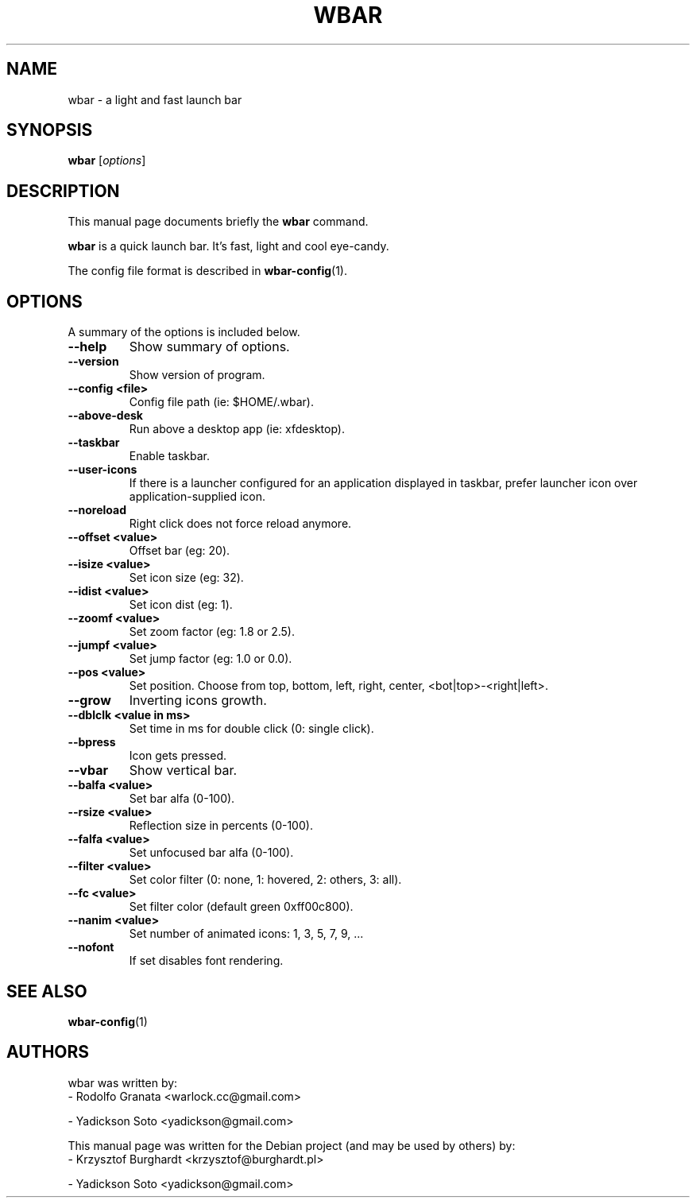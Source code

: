 .\"                                      Hey, EMACS: -*- nroff -*-
.TH WBAR 1 "January 14, 2012"
.SH NAME
wbar \- a light and fast launch bar
.SH SYNOPSIS
.B wbar
.RI [ options ]
.SH DESCRIPTION
This manual page documents briefly the
.B wbar
command.
.PP
\fBwbar\fP is a quick launch bar. It's fast, light and cool eye-candy.
.PP
The config file format is described in
.BR wbar-config (1)\.
.SH OPTIONS
A summary of the options is included below.
.TP
.B \-\-help
Show summary of options.
.TP
.B \-\-version
Show version of program.
.TP 
\fB\-\-config <file>\fP
Config file path (ie: $HOME/.wbar).
.TP
.B \-\-above-desk
Run above a desktop app (ie: xfdesktop).
.TP
.B \-\-taskbar
Enable taskbar.
.TP
.B \-\-user\-icons
If there is a launcher configured for an application displayed in taskbar, prefer launcher icon over application-supplied icon.
.TP
.B \-\-noreload
Right click does not force reload anymore.
.TP
.B \-\-offset <value>
Offset bar (eg: 20).
.TP
.B \-\-isize <value>
Set icon size (eg: 32).
.TP
.B \-\-idist <value>
Set icon dist (eg: 1).
.TP
.B \-\-zoomf <value>
Set zoom factor (eg: 1.8 or 2.5).
.TP
.B \-\-jumpf <value>
Set jump factor (eg: 1.0 or 0.0).
.TP
.B \-\-pos <value>
Set position. Choose from top, bottom, left, right, center, <bot|top>-<right|left>.
.TP
.B \-\-grow
Inverting icons growth.
.TP
.B \-\-dblclk <value in ms>
Set time in ms for double click (0: single click).
.TP
.B \-\-bpress
Icon gets pressed.
.TP
.B \-\-vbar
Show vertical bar.
.TP
.B \-\-balfa <value>
Set bar alfa (0-100).
.TP
.B \-\-rsize <value>
Reflection size in percents (0-100).
.TP
.B \-\-falfa <value>
Set unfocused bar alfa (0-100).
.TP
.B \-\-filter <value>
Set color filter (0: none, 1: hovered, 2: others, 3: all).
.TP
.B \-\-fc <value>
Set filter color (default green 0xff00c800).
.TP
.B -\-nanim <value>
Set number of animated icons: 1, 3, 5, 7, 9, ...
.TP
.B \-\-nofont
If set disables font rendering.
.SH SEE ALSO
.BR wbar-config (1)
.SH AUTHORS
wbar was written by:
.TP
\- Rodolfo Granata <warlock.cc@gmail.com>
.PP
\- Yadickson Soto <yadickson@gmail.com>
.PP
This manual page was written for the Debian project (and may be used by others) by:
.TP
\- Krzysztof Burghardt <krzysztof@burghardt.pl>
.PP
\- Yadickson Soto <yadickson@gmail.com>
.PP

